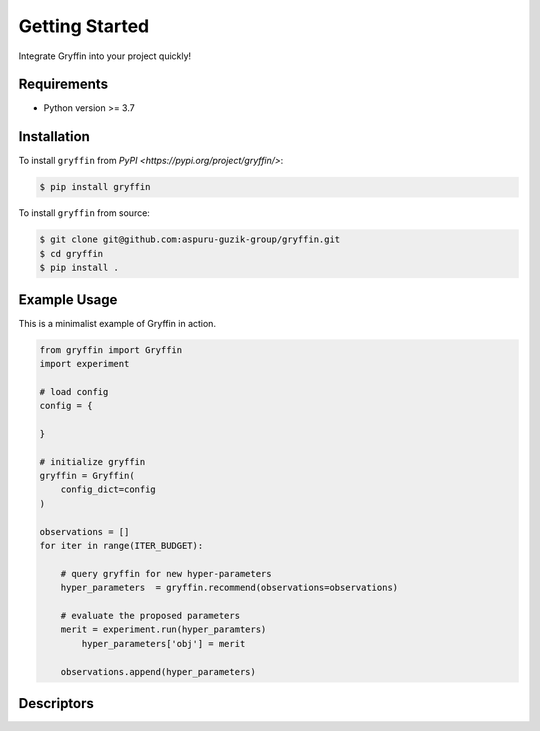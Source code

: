 Getting Started
===============

Integrate Gryffin into your project quickly!


Requirements
------------

* Python version >= 3.7


Installation
------------

To install ``gryffin`` from `PyPI <https://pypi.org/project/gryffin/>`:

.. code-block:: console

    $ pip install gryffin

To install ``gryffin`` from source:

.. code-block:: console

    $ git clone git@github.com:aspuru-guzik-group/gryffin.git
    $ cd gryffin
    $ pip install .

Example Usage 
-------------

This is a minimalist example of Gryffin in action.


.. code-block:: python

    from gryffin import Gryffin
    import experiment

    # load config
    config = {
    
    }

    # initialize gryffin
    gryffin = Gryffin(
        config_dict=config
    )

    observations = [] 
    for iter in range(ITER_BUDGET):

        # query gryffin for new hyper-parameters
    	hyper_parameters  = gryffin.recommend(observations=observations)

        # evaluate the proposed parameters
        merit = experiment.run(hyper_paramters)
	    hyper_parameters['obj'] = merit

        observations.append(hyper_parameters)


Descriptors
-----------
















